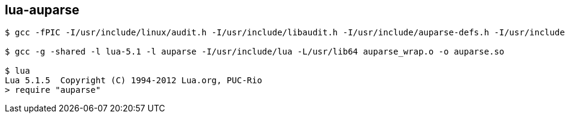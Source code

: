 ## lua-auparse

```
$ gcc -fPIC -I/usr/include/linux/audit.h -I/usr/include/libaudit.h -I/usr/include/auparse-defs.h -I/usr/include/auparse.h -I/usr/include/lua -c auparse_wrap.c -o auparse_wrap.o

$ gcc -g -shared -l lua-5.1 -l auparse -I/usr/include/lua -L/usr/lib64 auparse_wrap.o -o auparse.so

$ lua
Lua 5.1.5  Copyright (C) 1994-2012 Lua.org, PUC-Rio
> require "auparse"
```
